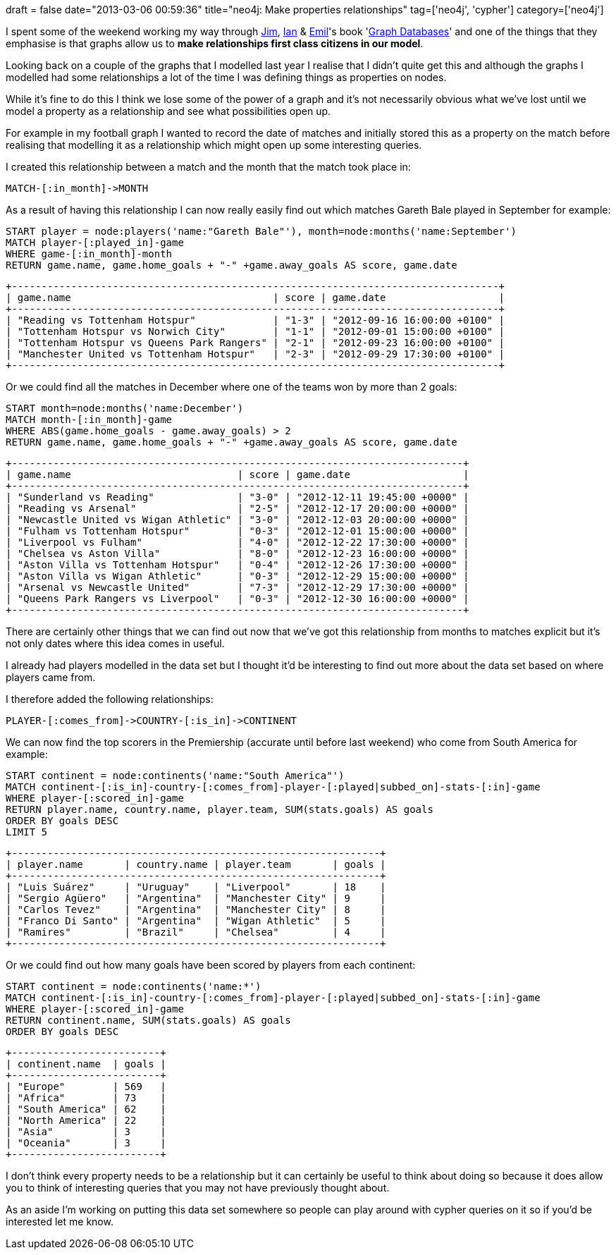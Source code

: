 +++
draft = false
date="2013-03-06 00:59:36"
title="neo4j: Make properties relationships"
tag=['neo4j', 'cypher']
category=['neo4j']
+++

I spent some of the weekend working my way through https://twitter.com/jimwebber[Jim], https://twitter.com/iansrobinson[Ian] & https://twitter.com/emileifrem[Emil]'s book 'http://graphdatabases.com/[Graph Databases]' and one of the things that they emphasise is that graphs allow us to *make relationships first class citizens in our model*.

Looking back on a couple of the graphs that I modelled last year I realise that I didn't quite get this and although the graphs I modelled had some relationships a lot of the time I was defining things as properties on nodes.

While it's fine to do this I think we lose some of the power of a graph and it's not necessarily obvious what we've lost until we model a property as a relationship and see what possibilities open up.

For example in my football graph I wanted to record the date of matches and initially stored this as a property on the match before realising that modelling it as a relationship which might open up some interesting queries.

I created this relationship between a match and the month that the match took place in:

[source,text]
----

MATCH-[:in_month]->MONTH
----

As a result of having this relationship I can now really easily find out which matches Gareth Bale played in September for example:

[source,cypher]
----

START player = node:players('name:"Gareth Bale"'), month=node:months('name:September')
MATCH player-[:played_in]-game
WHERE game-[:in_month]-month
RETURN game.name, game.home_goals + "-" +game.away_goals AS score, game.date
----

[source,text]
----

+----------------------------------------------------------------------------------+
| game.name                                  | score | game.date                   |
+----------------------------------------------------------------------------------+
| "Reading vs Tottenham Hotspur"             | "1-3" | "2012-09-16 16:00:00 +0100" |
| "Tottenham Hotspur vs Norwich City"        | "1-1" | "2012-09-01 15:00:00 +0100" |
| "Tottenham Hotspur vs Queens Park Rangers" | "2-1" | "2012-09-23 16:00:00 +0100" |
| "Manchester United vs Tottenham Hotspur"   | "2-3" | "2012-09-29 17:30:00 +0100" |
+----------------------------------------------------------------------------------+
----

Or we could find all the matches in December where one of the teams won by more than 2 goals:

[source,cypher]
----

START month=node:months('name:December')
MATCH month-[:in_month]-game
WHERE ABS(game.home_goals - game.away_goals) > 2
RETURN game.name, game.home_goals + "-" +game.away_goals AS score, game.date
----

[source,text]
----

+----------------------------------------------------------------------------+
| game.name                            | score | game.date                   |
+----------------------------------------------------------------------------+
| "Sunderland vs Reading"              | "3-0" | "2012-12-11 19:45:00 +0000" |
| "Reading vs Arsenal"                 | "2-5" | "2012-12-17 20:00:00 +0000" |
| "Newcastle United vs Wigan Athletic" | "3-0" | "2012-12-03 20:00:00 +0000" |
| "Fulham vs Tottenham Hotspur"        | "0-3" | "2012-12-01 15:00:00 +0000" |
| "Liverpool vs Fulham"                | "4-0" | "2012-12-22 17:30:00 +0000" |
| "Chelsea vs Aston Villa"             | "8-0" | "2012-12-23 16:00:00 +0000" |
| "Aston Villa vs Tottenham Hotspur"   | "0-4" | "2012-12-26 17:30:00 +0000" |
| "Aston Villa vs Wigan Athletic"      | "0-3" | "2012-12-29 15:00:00 +0000" |
| "Arsenal vs Newcastle United"        | "7-3" | "2012-12-29 17:30:00 +0000" |
| "Queens Park Rangers vs Liverpool"   | "0-3" | "2012-12-30 16:00:00 +0000" |
+----------------------------------------------------------------------------+
----

There are certainly other things that we can find out now that we've got this relationship from months to matches explicit but it's not only dates where this idea comes in useful.

I already had players modelled in the data set but I thought it'd be interesting to find out more about the data set based on where players came from.

I therefore added the following relationships:

[source,text]
----

PLAYER-[:comes_from]->COUNTRY-[:is_in]->CONTINENT
----

We can now find the top scorers in the Premiership (accurate until before last weekend) who come from South America for example:

[source,cypher]
----

START continent = node:continents('name:"South America"')
MATCH continent-[:is_in]-country-[:comes_from]-player-[:played|subbed_on]-stats-[:in]-game
WHERE player-[:scored_in]-game
RETURN player.name, country.name, player.team, SUM(stats.goals) AS goals
ORDER BY goals DESC
LIMIT 5
----

[source,text]
----

+--------------------------------------------------------------+
| player.name       | country.name | player.team       | goals |
+--------------------------------------------------------------+
| "Luis Suárez"     | "Uruguay"    | "Liverpool"       | 18    |
| "Sergio Agüero"   | "Argentina"  | "Manchester City" | 9     |
| "Carlos Tevez"    | "Argentina"  | "Manchester City" | 8     |
| "Franco Di Santo" | "Argentina"  | "Wigan Athletic"  | 5     |
| "Ramires"         | "Brazil"     | "Chelsea"         | 4     |
+--------------------------------------------------------------+
----

Or we could find out how many goals have been scored by players from each continent:

[source,cypher]
----

START continent = node:continents('name:*')
MATCH continent-[:is_in]-country-[:comes_from]-player-[:played|subbed_on]-stats-[:in]-game
WHERE player-[:scored_in]-game
RETURN continent.name, SUM(stats.goals) AS goals
ORDER BY goals DESC
----

[source,text]
----

+-------------------------+
| continent.name  | goals |
+-------------------------+
| "Europe"        | 569   |
| "Africa"        | 73    |
| "South America" | 62    |
| "North America" | 22    |
| "Asia"          | 3     |
| "Oceania"       | 3     |
+-------------------------+
----

I don't think every property needs to be a relationship but it can certainly be useful to think about doing so because it does allow you to think of interesting queries that you may not have previously thought about.

As an aside I'm working on putting this data set somewhere so people can play around with cypher queries on it so if you'd be interested let me know.
